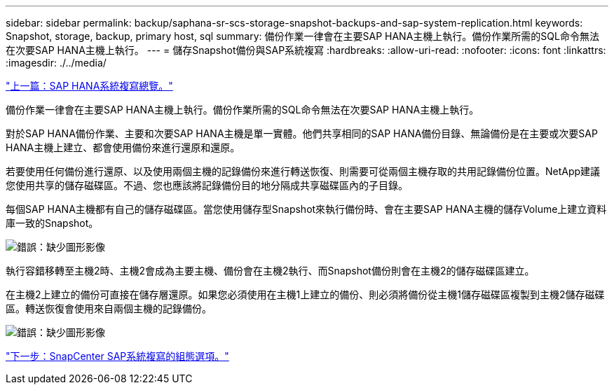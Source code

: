 ---
sidebar: sidebar 
permalink: backup/saphana-sr-scs-storage-snapshot-backups-and-sap-system-replication.html 
keywords: Snapshot, storage, backup, primary host, sql 
summary: 備份作業一律會在主要SAP HANA主機上執行。備份作業所需的SQL命令無法在次要SAP HANA主機上執行。 
---
= 儲存Snapshot備份與SAP系統複寫
:hardbreaks:
:allow-uri-read: 
:nofooter: 
:icons: font
:linkattrs: 
:imagesdir: ./../media/


link:saphana-sr-scs-sap-hana-system-replication-overview.html["上一篇：SAP HANA系統複寫總覽。"]

備份作業一律會在主要SAP HANA主機上執行。備份作業所需的SQL命令無法在次要SAP HANA主機上執行。

對於SAP HANA備份作業、主要和次要SAP HANA主機是單一實體。他們共享相同的SAP HANA備份目錄、無論備份是在主要或次要SAP HANA主機上建立、都會使用備份來進行還原和還原。

若要使用任何備份進行還原、以及使用兩個主機的記錄備份來進行轉送恢復、則需要可從兩個主機存取的共用記錄備份位置。NetApp建議您使用共享的儲存磁碟區。不過、您也應該將記錄備份目的地分隔成共享磁碟區內的子目錄。

每個SAP HANA主機都有自己的儲存磁碟區。當您使用儲存型Snapshot來執行備份時、會在主要SAP HANA主機的儲存Volume上建立資料庫一致的Snapshot。

image:saphana-sr-scs-image3.png["錯誤：缺少圖形影像"]

執行容錯移轉至主機2時、主機2會成為主要主機、備份會在主機2執行、而Snapshot備份則會在主機2的儲存磁碟區建立。

在主機2上建立的備份可直接在儲存層還原。如果您必須使用在主機1上建立的備份、則必須將備份從主機1儲存磁碟區複製到主機2儲存磁碟區。轉送恢復會使用來自兩個主機的記錄備份。

image:saphana-sr-scs-image4.png["錯誤：缺少圖形影像"]

link:saphana-sr-scs-snapcenter-configuration-options-for-sap-system-replication.html["下一步：SnapCenter SAP系統複寫的組態選項。"]

